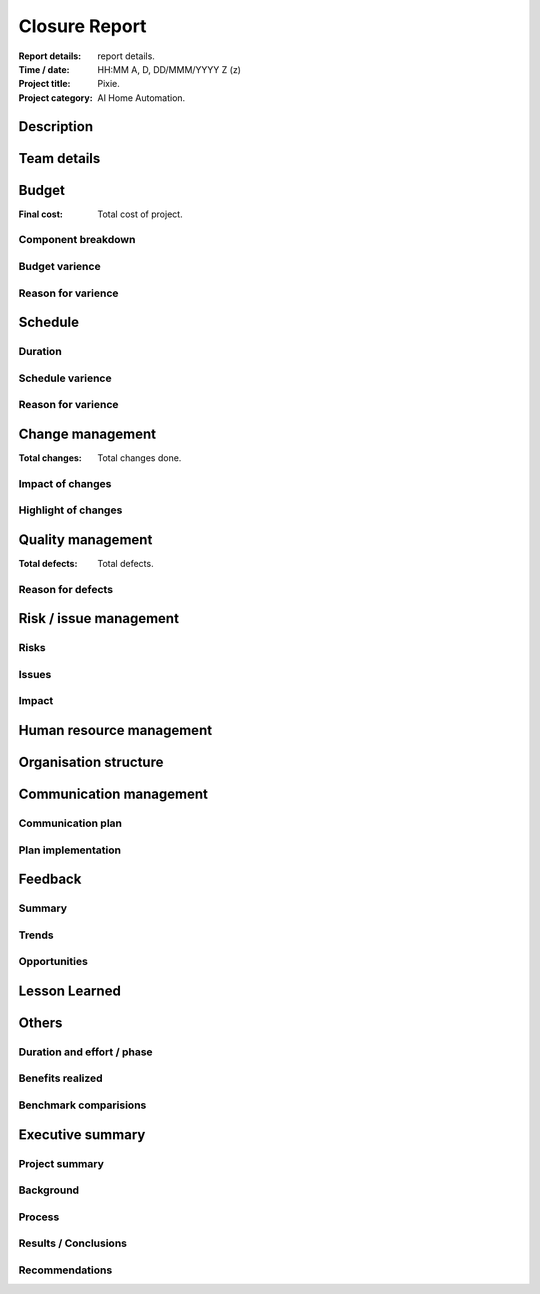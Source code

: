 ##############
Closure Report
##############

.. https://status.net/templates/project-report/
   https://status.net/templates/executive-summary/

:Report details: report details.
:Time / date: HH:MM A, D, DD/MMM/YYYY Z (z)
:Project title: Pixie.
:Project category: AI Home Automation.

Description
===========
.. Description of project.

Team details
============
.. Complete details of entire team.

Budget
======
:Final cost: Total cost of project.

Component breakdown
-------------------
.. All components and their budgets.

Budget varience
---------------
.. <, >, =?

Reason for varience
-------------------
.. Complete reason for varience.

Schedule
========
Duration
--------
.. Duration of the project.

Schedule varience
-----------------
.. What, how much time, etc?

Reason for varience
-------------------
.. Why varience?

Change management
=================
:Total changes: Total changes done.

Impact of changes
-----------------
.. Impact of changes

Highlight of changes
--------------------
.. Highlight of changes

Quality management
==================
:Total defects: Total defects.

Reason for defects
------------------
.. Reason for defects

Risk / issue management
=======================
Risks
-----
.. Risks

Issues
------
.. Issues

Impact
------
.. Impact

Human resource management
=========================
.. Was enough manpower provided, with required skills,
   their equipment?
   Was team given proper training to handle project ?

Organisation structure
======================
.. How the collaboration with decision-makers work.
   Were they available outside work hours.
   How escalated issues were resolved, were delivered
   timely.

Communication management
========================
Communication plan
------------------
.. Communication plan

Plan implementation
-------------------
.. Was plan a success?
   What was not as expected?

Feedback
========
Summary
-------
.. Method used to gather feedback.
   Who gave the feedback, how they resonded?
   What part got most / least responses?

Trends
------
.. Common theme of feedbacks.

Opportunities
-------------
.. Opportunities realizing from feedbacks.

Lesson Learned
==============
.. Brief description of what the team learned.
   From this project, what can be applied to
   other / future projects and impact of such
   application.

Others
======
Duration and effort / phase
---------------------------
.. Brief account of all phases, percentage
   of effort alotted to each phase.

Benefits realized
-----------------
.. Advantages of plans implemented.

Benchmark comparisions
----------------------
.. Compare with other similar projects.

Executive summary
=================
Project summary
---------------
.. Brief description, purpose, main problem
   or issue to be addressed by the project.

Background
----------
.. Brief history or event which led to this
   project.
   First of kind or part of another.

Process
-------
.. Departments involved, how they participate,
   their contributions and net duration.
   Key challenges / issues and their solution
   procedure.

Results / Conclusions
---------------------
.. Key findings, their usage in organisation.
   Central problem / issue, was it resolved
   by this project?

Recommendations
---------------
.. How results be implemented to strategy or
   policy, thier impacts.
